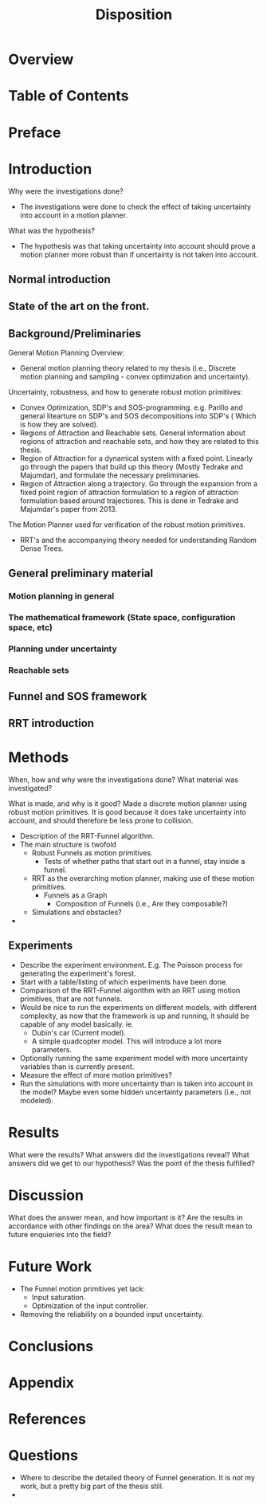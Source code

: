 #+LATEX_CLASS: article
#+LATEX_CLASS_OPTIONS: [a4paper, oneside]
#+OPTIONS: num:nil
#+TITLE: Disposition

* Overview
  
* Table of Contents
  
* Preface
  
* Introduction
  Why were the investigations done? 
  - The investigations were done to check the effect of taking uncertainty into
    account in a motion planner.
  What was the hypothesis?
  - The hypothesis was that taking uncertainty into account should prove a
    motion planner more robust than if uncertainty is not taken into account.
** Normal introduction
** State of the art on the front.
   
** Background/Preliminaries
   General Motion Planning Overview:
   - General motion planning theory related to my thesis (i.e., Discrete motion
     planning and sampling - convex optimization and uncertainty).
   Uncertainty, robustness, and how to generate robust motion primitives:
   - Convex Optimization, SDP's and SOS-programming.
     e.g. Parillo and general litearture on SDP's and SOS decompositions into
     SDP's ( Which is how they are solved).
   - Regions of Attraction and Reachable sets.
     General information about regions of attraction and reachable sets, and how
     they are related to this thesis.
   - Region of Attraction for a dynamical system with a fixed point.
     Linearly go through the papers that build up this theory (Mostly Tedrake and
     Majumdar), and formulate the necessary preliminaries.
   - Region of Attraction along a trajectory.
     Go through the expansion from a fixed point region of attraction formulation
     to a region of attraction formulation based around trajectiores. This is
     done in Tedrake and Majumdar's paper from 2013.
   The Motion Planner used for verification of the robust motion primitives.
   - RRT's and the accompanying theory needed for understanding Random Dense Trees.
     
    
**  General preliminary material
***  Motion planning in general
***  The mathematical framework (State space, configuration space, etc)
***  Planning under uncertainty
*** Reachable sets
** Funnel and SOS framework
** RRT introduction
* Methods
  When, how and why were the investigations done?
  What material was investigated?

  What is made, and why is it good?
  Made a discrete motion planner using robust motion primitives. It is good
  because it does take uncertainty into account, and should therefore be less
  prone to collision.
  - Description of the RRT-Funnel algorithm.
  - The main structure is twofold
    - Robust Funnels as motion primitives.
      - Tests of whether paths that start out in a funnel, stay inside a funnel.
    - RRT as the overarching motion planner, making use of these motion primitives.
      - Funnels as a Graph
        - Composition of Funnels (i.e., Are they composable?)
    - Simulations and obstacles?
  - 
  
** Experiments
   - Describe the experiment environment. E.g. The Poisson process for generating
     the experiment's forest.
   - Start with a table/listing of which experiments have been done.
   - Comparison of the RRT-Funnel algorithm with an RRT using motion primitives,
     that are not funnels.
   - Would be nice to run the experiments on different models, with different
     complexity, as now that the framework is up and running, it should be
     capable of any model basically. ie.
     - Dubin's car (Current model).
     - A simple quadcopter model. This will introduce a lot more parameters.
   - Optionally running the same experiment model with more uncertainty variables
     than is currently present.
   - Measure the effect of more motion primitives?
   - Run the simulations with more uncertainty than is taken into account in the
     model? Maybe even some hidden uncertainty parameters (i.e., not modeled).
  
* Results
  What were the results?
  What answers did the investigations reveal?
  What answers did we get to our hypothesis?
  Was the point of the thesis fulfilled?
  
* Discussion
  What does the answer mean, and how important is it?
  Are the results in accordance with other findings on the area?
  What does the result mean to future enquieries into the field?
  
* Future Work
  - The Funnel motion primitives yet lack:
    - Input saturation.
    - Optimization of the input controller.
  - Removing the reliability on a bounded input uncertainty.
  
* Conclusions
  
* Appendix
  
* References
  
* Questions
  - Where to describe the detailed theory of Funnel generation. It is not my
    work, but a pretty big part of the thesis still.
  - 
